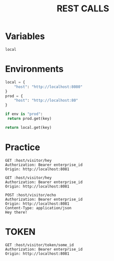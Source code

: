 #+title: REST CALLS

* Variables
#+name: environment
: local

* Environments
#+name: get-env
#+begin_src python :var env=environment key="host"
local = {
    "host": "http://localhost:8080"
}
prod = {
    "host": "http://localhost:80"
}

if env is "prod":
 return prod.get(key)

return local.get(key)
#+end_src

* Practice
#+begin_src restclient :var host=get-env()
GET :host/visitor/hey
Authorization: Bearer enterprise_id
Origin: http://localhost:8081
#+end_src

#+begin_src restclient :var host=get-env()
GET :host/visitor/hey
Authorization: Bearer enterprise_id
Origin: http://localhost:8081
#+end_src

#+begin_src restclient :var host=get-env()
POST :host/visitor/echo
Authorization: Bearer enterprise_id
Origin: http://localhost:8081
Content-Type: application/json
Hey there!
#+end_src

* TOKEN
#+begin_src restclient :var host=get-env()
GET :host/visitor/token/some_id
Authorization: Bearer enterprise_id
Origin: http://localhost:8081
#+end_src
